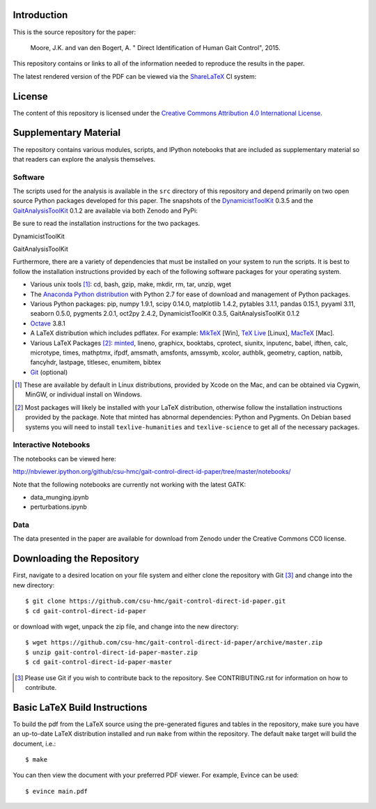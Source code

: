 Introduction
============

This is the source repository for the paper:

   Moore, J.K. and van den Bogert, A. " Direct Identification of Human Gait
   Control", 2015.

This repository contains or links to all of the information needed to reproduce
the results in the paper.

The latest rendered version of the PDF can be viewed via the ShareLaTeX_ CI
system:

.. image:: https://www.sharelatex.com/github/repos/csu-hmc/gait-control-direct-id-paper/builds/latest/badge.svg
   :target: https://www.sharelatex.com/github/repos/csu-hmc/gait-control-direct-id-paper/builds/latest/output.pdf

.. _ShareLaTeX: http://sharelatex.com

License
=======

The content of this repository is licensed under the `Creative Commons
Attribution 4.0 International License`_.

.. image:: https://i.creativecommons.org/l/by/4.0/80x15.png
   :target: http://creativecommons.org/licenses/by/4.0

.. _Creative Commons Attribution 4.0 International License: http://creativecommons.org/licenses/by/4.0

Supplementary Material
======================

The repository contains various modules, scripts, and IPython notebooks that
are included as supplementary material so that readers can explore the analysis
themselves.

Software
--------

The scripts used for the analysis is available in the ``src`` directory of this
repository and depend primarily on two open source Python packages developed
for this paper. The snapshots of the DynamicistToolKit_ 0.3.5 and the
GaitAnalysisToolKit_ 0.1.2 are available via both Zenodo and PyPi:

.. _DynamicistToolKit: http://github.com/moorepants/DynamicistToolKit
.. _GaitAnalysisToolKit: http://github.com/csu-hmc/GaitAnalysisToolKit

Be sure to read the installation instructions for the two packages.

DynamicistToolKit
   .. image:: https://zenodo.org/badge/doi/10.5281/zenodo.13253.svg
      :target: http://dx.doi.org/10.5281/zenodo.13253

   .. image:: https://pypip.in/version/DynamicistToolKit/badge.svg
      :target: https://pypi.python.org/pypi/DynamicistToolKit/
      :alt: Latest Version
GaitAnalysisToolKit
   .. image:: https://zenodo.org/badge/doi/10.5281/zenodo.13159.svg
      :target: http://dx.doi.org/10.5281/zenodo.13159

   .. image:: https://pypip.in/version/GaitAnalysisToolKit/badge.svg
      :target: https://pypi.python.org/pypi/GaitAnalysisToolKit/
      :alt: Latest Version

Furthermore, there are a variety of dependencies that must be installed on your
system to run the scripts. It is best to follow the installation instructions
provided by each of the following software packages for your operating system.

- Various unix tools [#]_: cd, bash, gzip, make, mkdir, rm, tar, unzip, wget
- The `Anaconda Python distribution`_ with Python 2.7 for ease of download and
  management of Python packages.
- Various Python packages: pip, numpy 1.9.1, scipy 0.14.0, matplotlib 1.4.2,
  pytables 3.1.1, pandas 0.15.1, pyyaml 3.11, seaborn 0.5.0, pygments 2.0.1,
  oct2py 2.4.2, DynamicistToolKit 0.3.5, GaitAnalysisToolKit 0.1.2
- Octave_ 3.8.1
- A LaTeX distribution which includes pdflatex. For example: MikTeX_ [Win],
  `TeX Live`_ [Linux], MacTeX_ [Mac].
- Various LaTeX Packages [#]_: minted_, lineno, graphicx, booktabs, cprotect,
  siunitx, inputenc, babel, ifthen, calc, microtype, times, mathptmx, ifpdf,
  amsmath, amsfonts, amssymb, xcolor, authblk, geometry, caption, natbib,
  fancyhdr, lastpage, titlesec, enumitem, bibtex
- Git_ (optional)

.. [#] These are available by default in Linux distributions, provided by Xcode
   on the Mac, and can be obtained via Cygwin, MinGW, or individual install on
   Windows.
.. [#] Most packages will likely be installed with your LaTeX distribution,
   otherwise follow the installation instructions provided by the package. Note
   that minted has abnormal dependencies: Python and Pygments. On Debian based
   systems you will need to install ``texlive-humanities`` and
   ``texlive-science`` to get all of the necessary packages.

.. _Anaconda Python Distribution: http://continuum.io/downloads
.. _Octave: http://octave.org
.. _MikTeX: http://miktex.org
.. _TeX Live: https://www.tug.org/texlive
.. _MacTeX: https://tug.org/mactex
.. _minted: https://github.com/gpoore/minted
.. _Git: http://git-scm.com

Interactive Notebooks
---------------------

The notebooks can be viewed here:

http://nbviewer.ipython.org/github/csu-hmc/gait-control-direct-id-paper/tree/master/notebooks/

Note that the following notebooks are currently not working with the latest
GATK:

- data_munging.ipynb
- perturbations.ipynb

Data
----

The data presented in the paper are available for download from Zenodo under
the Creative Commons CC0 license.

.. image:: https://zenodo.org/badge/doi/10.5281/zenodo.13030.svg
   :target: http://dx.doi.org/10.5281/zenodo.13030

Downloading the Repository
==========================

First, navigate to a desired location on your file system and either clone the
repository with Git [#]_ and change into the new directory::

   $ git clone https://github.com/csu-hmc/gait-control-direct-id-paper.git
   $ cd gait-control-direct-id-paper

or download with wget, unpack the zip file, and change into the new directory::

   $ wget https://github.com/csu-hmc/gait-control-direct-id-paper/archive/master.zip
   $ unzip gait-control-direct-id-paper-master.zip
   $ cd gait-control-direct-id-paper-master

.. [#] Please use Git if you wish to contribute back to the repository. See
   CONTRIBUTING.rst for information on how to contribute.

Basic LaTeX Build Instructions
==============================

To build the pdf from the LaTeX source using the pre-generated figures and
tables in the repository, make sure you have an up-to-date LaTeX distribution
installed and run ``make`` from within the repository. The default ``make``
target will build the document, i.e.::

   $ make

You can then view the document with your preferred PDF viewer. For example,
Evince can be used::

   $ evince main.pdf
